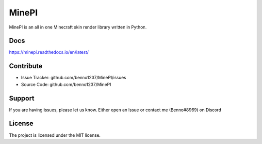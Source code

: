 MinePI
======

.. image:: https://readthedocs.org/projects/minepi/badge/?version=latest

MinePI is an all in one Minecraft skin render library written in Python.

Docs
----

https://minepi.readthedocs.io/en/latest/

Contribute
----------

- Issue Tracker: github.com/benno1237/MinePI/issues
- Source Code: github.com/benno1237/MinePI

Support
-------

If you are having issues, please let us know.
Either open an Issue or contact me (Benno#8969) on Discord

License
-------

The project is licensed under the MIT license.
